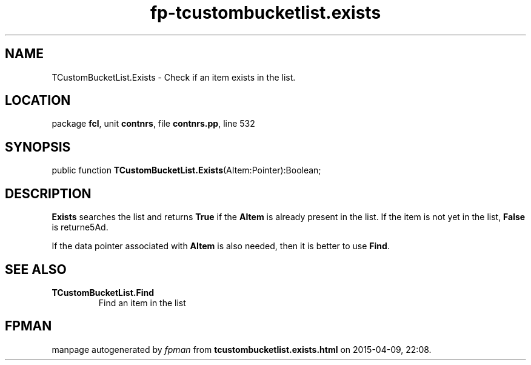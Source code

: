 .\" file autogenerated by fpman
.TH "fp-tcustombucketlist.exists" 3 "2014-03-14" "fpman" "Free Pascal Programmer's Manual"
.SH NAME
TCustomBucketList.Exists - Check if an item exists in the list.
.SH LOCATION
package \fBfcl\fR, unit \fBcontnrs\fR, file \fBcontnrs.pp\fR, line 532
.SH SYNOPSIS
public function \fBTCustomBucketList.Exists\fR(AItem:Pointer):Boolean;
.SH DESCRIPTION
\fBExists\fR searches the list and returns \fBTrue\fR if the \fBAItem\fR is already present in the list. If the item is not yet in the list, \fBFalse\fR is returne5Ad.

If the data pointer associated with \fBAItem\fR is also needed, then it is better to use \fBFind\fR.


.SH SEE ALSO
.TP
.B TCustomBucketList.Find
Find an item in the list

.SH FPMAN
manpage autogenerated by \fIfpman\fR from \fBtcustombucketlist.exists.html\fR on 2015-04-09, 22:08.

